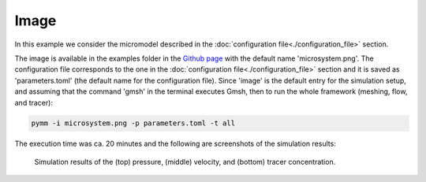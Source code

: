 =====
Image 
=====

In this example we consider the micromodel described in the
:doc:`configuration file<./configuration_file>` section.

The image is available in the examples folder in the `Github page <https://github.com/cssr-tools/pymm>`_
with the default name 'microsystem.png'. The configuration file corresponds to the one in the 
:doc:`configuration file<./configuration_file>` section and it is saved as 'parameters.toml' 
(the default name for the configuration file). Since 'image' is the default entry for the simulation
setup, and assuming that the command 'gmsh' in the terminal 
executes Gmsh, then to run the whole framework (meshing, flow, and tracer):

.. code-block:: bash

    pymm -i microsystem.png -p parameters.toml -t all

The execution time was ca. 20 minutes and the following are screenshots of the simulation results:

.. figure:: figs/pressure.png
.. figure:: figs/velocity.png
.. figure:: figs/tracer.png

    Simulation results of the (top) pressure, (middle) velocity, and (bottom) tracer concentration.